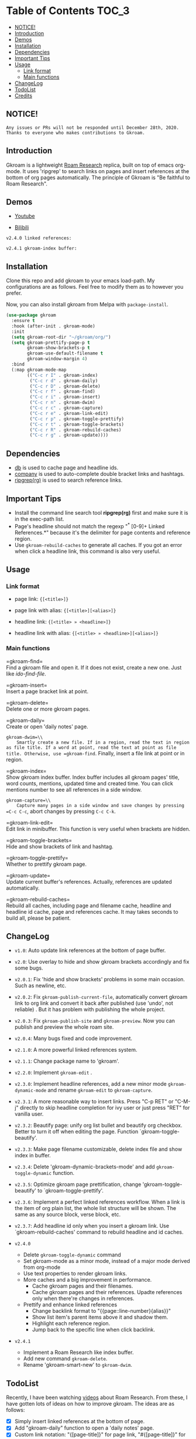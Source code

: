 [[https://melpa.org/#/gkroam][file:https://melpa.org/packages/gkroam-badge.svg]] [[https://stable.melpa.org/#/gkroam][file:https://stable.melpa.org/packages/gkroam-badge.svg]]

* Table of Contents :TOC_3:
  - [[#notice][NOTICE!]]
  - [[#introduction][Introduction]]
  - [[#demos][Demos]]
  - [[#installation][Installation]]
  - [[#dependencies][Dependencies]]
  - [[#important-tips][Important Tips]]
  - [[#usage][Usage]]
    - [[#link-format][Link format]]
    - [[#main-functions][Main functions]]
  - [[#changelog][ChangeLog]]
  - [[#todolist][TodoList]]
  - [[#credits][Credits]]

** NOTICE!

   =Any issues or PRs will not be responded until December 28th, 2020. Thanks to everyone who makes contributions to Gkroam.=

** Introduction
   Gkroam is a lightweight [[https://roamresearch.com][Roam Research]] replica, built on top of emacs org-mode. It uses 'ripgrep' to search links on pages and insert references at the bottom of org pages automatically. The principle of Gkroam is "Be faithful to Roam Research".

** Demos
   - [[https://youtu.be/xdHX1Z8jciw][Youtube]]

   - [[https://www.bilibili.com/video/BV1cz4y1o7BY/][Bilibili]]
   
   =v2.4.0 linked references:=

   [[./image/gkroam-reference.png]]

   =v2.4.1 gkroam-index buffer:=
   
   [[./image/gkroam-index.png]]

** Installation
   
   Clone this repo and add gkroam to your emacs load-path. My configurations are as follows. Feel free to modify them as to however you prefer.

   Now, you can also install gkroam from Melpa with =package-install=.

   #+BEGIN_SRC emacs-lisp
   (use-package gkroam
     :ensure t
     :hook (after-init . gkroam-mode)
     :init
     (setq gkroam-root-dir "~/gkroam/org/")
     (setq gkroam-prettify-page-p t
           gkroam-show-brackets-p t
           gkroam-use-default-filename t
           gkroam-window-margin 4)
     :bind
     (:map gkroam-mode-map
           (("C-c r I" . gkroam-index)
            ("C-c r d" . gkroam-daily)
            ("C-c r D" . gkroam-delete)
            ("C-c r f" . gkroam-find)
            ("C-c r i" . gkroam-insert)
            ("C-c r n" . gkroam-dwim)
            ("C-c r c" . gkroam-capture)
            ("C-c r e" . gkroam-link-edit)
            ("C-c r p" . gkroam-toggle-prettify)
            ("C-c r t" . gkroam-toggle-brackets)
            ("C-c r R" . gkroam-rebuild-caches)
            ("C-c r g" . gkroam-update))))
   #+END_SRC

** Dependencies

   * [[https://github.com/nicferrier/emacs-db][db]] is used to cache page and headline ids.
   * [[https://github.com/company-mode/company-mode][company]] is used to auto-complete double bracket links and hashtags.
   * [[https://github.com/BurntSushi/ripgrep][ripgrep(rg)]] is used to search reference links.

** Important Tips

   - Install the command line search tool *ripgrep(rg)* first and make sure it is in the exec-path list.
   - Page's headline should not match the regexp "^* [0-9]+ Linked References.*" because it's the delimiter for page contents and reference region.
   - Use =gkroam-rebuild-caches= to generate all caches. If you got an error when click a headline link, this command is also very useful.

** Usage
*** Link format

    - page link: ={[<title>]}=
    - page link with alias: ={[<title>][<alias>]}=

    - headline link: ={[<title> » <headline>]}=
    - headline link with alias: ={[<title> » <headline>][<alias>]}=

*** Main functions

    =gkroam-find=\\
    Find a gkroam file and open it. If it does not exist, create a new one. Just like /ido-find-file/.

    =gkroam-insert=\\
    Insert a page bracket link at point.

    =gkroam-delete=\\
    Delete one or more gkroam pages.

    =gkroam-daily=\\
    Create or open 'daily notes' page.

    =gkroam-dwim=\\
    Smartly create a new file. If in a region, read the text in region as file title. If a word at point, read the text at point as file title. Otherwise, use =gkroam-find=. Finally, insert a file link at point or in region.

    =gkroam-index=\\
    Show gkroam index buffer. Index buffer includes all gkroam pages' title, word counts, mentions, updated time and created time. You can click mentions number to see all references in a side window.

    =gkroam-capture=\\
    Capture many pages in a side window and save changes by pressing =C-c C-c=, abort changes by pressing =C-c C-k=.

    =gkroam-link-edit=\\
    Edit link in minibuffer. This function is very useful when brackets are hidden.

    =gkroam-toggle-brackets=\\
    Hide and show brackets of link and hashtag.

    =gkroam-toggle-prettify=\\
    Whether to prettify gkroam page.

    =gkroam-update=\\
    Update current buffer's references. Actually, references are updated automatically.

    =gkroam-rebuild-caches=\\
    Rebuild all caches, including page and filename cache, headline and headline id cache, page and references cache. It may takes seconds to build all, please be patient.


** ChangeLog
   - =v1.0=: Auto update link references at the bottom of page buffer.
   - =v2.0=: Use overlay to hide and show gkroam brackets accordingly and fix some bugs.
   - =v2.0.1=: Fix 'hide and show brackets' problems in some main occasion. Such as newline, etc.
   - =v2.0.2=: Fix =gkroam-publish-current-file=, automatically convert gkroam link to org link and convert it back after published (use 'undo', not reliable) . But it has problem with publishing the whole project.
   - =v2.0.3=: Fix =gkroam-publish-site= and =gkroam-preview=. Now you can publish and preview the whole roam site.
   - =v2.0.4=: Many bugs fixed and code improvement.
   - =v2.1.0=: A more powerful linked references system.
   - =v2.1.1=: Change package name to 'gkroam'.
   - =v2.2.0=: Implement =gkroam-edit= .
   - =v2.3.0=: Implement headline references, add a new minor mode =gkroam-dynamic-mode= and rename =gkroam-edit= to =gkroam-capture=.
   - =v2.3.1=: A more reasonable way to insert links. Press "C-p RET" or "C-M-j" directly to skip headline completion for ivy user or just press "RET" for vanilla user.
   - =v2.3.2=: Beautify page: unify org list bullet and beautify org checkbox. Better to turn it off when editing the page. Function `gkroam-toggle-beautify'.
   - =v2.3.3=: Make page filename customizable, delete index file and show index in buffer.
   - =v2.3.4=: Delete 'gkroam-dynamic-brackets-mode' and add =gkroam-toggle-dynamic= function.
   - =v2.3.5=: Optimize gkroam page prettification, change 'gkroam-toggle-beautify' to `gkroam-toggle-prettify'.

   - =v2.3.6=: Implement a perfect linked references workflow. When a link is the item of org plain list, the whole list structure will be shown. The same as any source block, verse block, etc.

   - =v2.3.7=: Add headline id only when you insert a gkroam link. Use `gkroam-rebuild-caches' command to rebuild headline and id caches.

   - =v2.4.0=
     - Delete =gkroam-toggle-dynamic= command
     - Set gkroam-mode as a minor mode, instead of a major mode derived from org-mode
     - Use text properties to render gkroam links.
     - More caches and a big improvement in performance.
       - Cache gkroam pages and their filenames.
       - Cache gkroam pages and their references. Upadte references only when there're changes in references.
     - Prettify and enhance linked references
       - Change backlink format to "{{page::line-number}{alias}}"
       - Show list item's parent items above it and shadow them.
       - Highlight each reference region.
       - Jump back to the specific line when click backlink.

   - =v2.4.1=
     - Implement a Roam Research like index buffer.
     - Add new command =gkroam-delete=.
     - Rename 'gkroam-smart-new' to =gkroam-dwim=.

** TodoList
   
   Recently, I have been watching [[https://www.youtube.com/playlist?list=PLwXSqDdn_CpE934BjXMgmzHnlwXMy41TC][videos]] about Roam Research. From these, I have gotten lots of ideas on how to improve gkroam. The ideas are as follows:

   * [X] Simply insert linked references at the bottom of page.
   * [X] Add "gkroam-daily" function to open a 'daily notes' page.
   * [X] Custom link notation: "{[page-title]}" for page link, "#{[page-title]}" for hashtag.
   * [X] Do auto completion after input brackets and hash symbol.
   * [X] Automatically hide and show brackets when move to a line including gkroam links.
   * [X] Convert gkroam link to org file link before publish and convert back when published.
   * [X] A more reasonable linked references form.
   * [X] Implement roam research like sidebar, named 'gkroam-edit' function.
   * [X] Implement org headline references, add a new minor mode =gkroam-dynamic-mode=.
   * [X] Beautify gkroam page: set window margin, unify bullet style and so on.
   * [X] Make page filename customizable.
   * [X] Generate headline id only when you insert a gkroam link.
   * [ ] Implement 'unlinked references'.
   * [ ] Support the original format of org-link with gkroam link.
   * [ ] Implement 'linked references' filter function.
   * [ ] Implement 'block reference' and 'block embed'.

   More in future!

** Credits
   The original idea of Gkroam comes from [[https://github.com/casouri][casouri]]'s [[https://github.com/casouri/lunarymacs/blob/master/site-lisp/bklink.el][bklink.el]].
